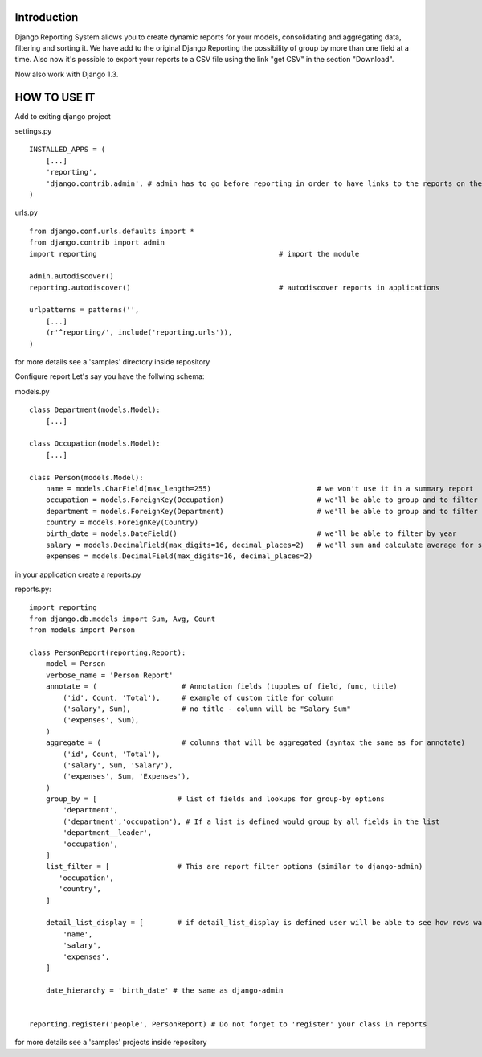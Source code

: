 ------------
Introduction
------------

Django Reporting System allows you to create dynamic reports for your models, consolidating and aggregating data, filtering and sorting it.
We have add to the original Django Reporting the possibility of group by more than one field at a time.
Also now it's possible to export your reports to a CSV file using the link "get CSV" in the section "Download".

Now also work with Django 1.3.

-------------
HOW TO USE IT
-------------

Add to exiting django project

settings.py ::

    INSTALLED_APPS = (
        [...]
        'reporting',
        'django.contrib.admin', # admin has to go before reporting in order to have links to the reports on the admin site
    )

urls.py ::


    from django.conf.urls.defaults import *
    from django.contrib import admin
    import reporting                                           # import the module
    
    admin.autodiscover()
    reporting.autodiscover()                                   # autodiscover reports in applications
    
    urlpatterns = patterns('',
        [...]
        (r'^reporting/', include('reporting.urls')),
    )

for more details see a 'samples' directory inside repository

Configure report
Let's say you have the follwing schema:

models.py ::

    class Department(models.Model):
        [...]
        
    class Occupation(models.Model):
        [...]
    
    class Person(models.Model):
        name = models.CharField(max_length=255)                         # we won't use it in a summary report
        occupation = models.ForeignKey(Occupation)                      # we'll be able to group and to filter by both occupation and country
        department = models.ForeignKey(Department)                      # we'll be able to group and to filter by department and it leader
        country = models.ForeignKey(Country)
        birth_date = models.DateField()                                 # we'll be able to filter by year
        salary = models.DecimalField(max_digits=16, decimal_places=2)   # we'll sum and calculate average for salary and expenses 
        expenses = models.DecimalField(max_digits=16, decimal_places=2)


in your application create a reports.py

reports.py::

    import reporting
    from django.db.models import Sum, Avg, Count
    from models import Person
    
    class PersonReport(reporting.Report):
        model = Person
        verbose_name = 'Person Report'
        annotate = (                    # Annotation fields (tupples of field, func, title)
            ('id', Count, 'Total'),     # example of custom title for column 
            ('salary', Sum),            # no title - column will be "Salary Sum"
            ('expenses', Sum),
        )
        aggregate = (                   # columns that will be aggregated (syntax the same as for annotate)
            ('id', Count, 'Total'),
            ('salary', Sum, 'Salary'),
            ('expenses', Sum, 'Expenses'),
        )
        group_by = [                   # list of fields and lookups for group-by options
            'department',
            ('department','occupation'), # If a list is defined would group by all fields in the list
            'department__leader', 
            'occupation', 
        ]
        list_filter = [                # This are report filter options (similar to django-admin)
           'occupation',
           'country',
        ]
        
        detail_list_display = [        # if detail_list_display is defined user will be able to see how rows was grouped  
            'name', 
            'salary',
            'expenses', 
        ]
    
        date_hierarchy = 'birth_date' # the same as django-admin
    
    
    reporting.register('people', PersonReport) # Do not forget to 'register' your class in reports
for more details see a 'samples' projects inside repository
